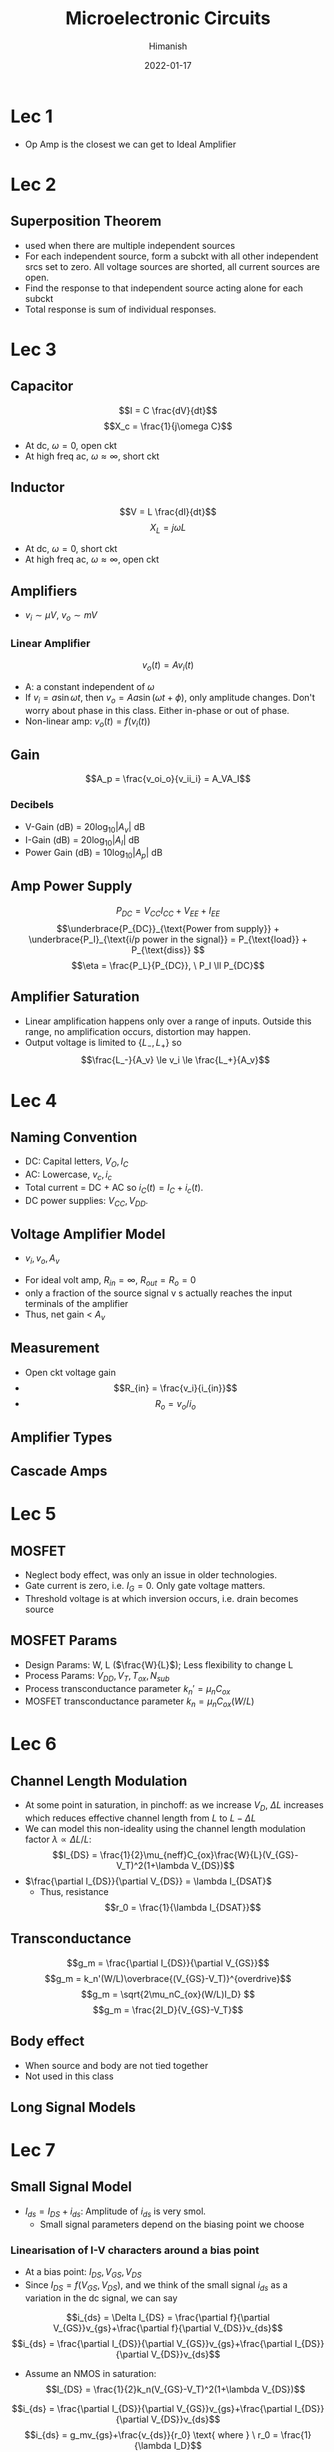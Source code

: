#+TITLE: Microelectronic Circuits
#+date: 2022-01-17
#+author: Himanish

#+hugo_section: notes
#+hugo_categories: electronics analog
#+hugo_menu: :menu "main" :weight 2001

#+startup: content

#+hugo_base_dir: ../
#+hugo_section: ./

#+hugo_weight: auto
#+hugo_auto_set_lastmod: t
#+hugo_custom_front_matter: :mathjax t

* Lec 1
- Op Amp is the closest we can get to Ideal Amplifier
* Lec 2
** Superposition Theorem
 - used when there are multiple independent sources
 - For each independent source, form a subckt with all other independent srcs set to zero. All voltage sources are shorted, all current sources are open.
 - Find the response to that independent source acting alone for each subckt
 - Total response is sum of individual responses.

* Lec 3
** Capacitor
\[I = C \frac{dV}{dt}\]
\[X_c = \frac{1}{j\omega C}\]
- At dc, \(\omega = 0\), open ckt
- At high freq ac, \(\omega \approx \infty\), short ckt

** Inductor
\[V = L \frac{dI}{dt}\]
\[X_L = j\omega L\]
- At dc, \(\omega = 0\), short ckt
- At high freq ac, \(\omega \approx \infty\), open ckt
** Amplifiers
- \(v_i \sim \mu V\), \(v_o \sim mV\)
*** Linear Amplifier
\[v_o (t) = Av_i(t)\]
- A: a constant independent of \(\omega\)
- If \(v_i = a \sin \omega t\), then \(v_o = Aa \sin(\omega t + \phi)\), only amplitude changes. Don't worry about phase in this class. Either in-phase or out of phase.
- Non-linear amp: \(v_o(t) = f(v_i(t))\)
** Gain
\[A_p = \frac{v_oi_o}{v_ii_i} = A_VA_I\]
*** Decibels
- V-Gain (dB) = \(20 \log_{10} |A_v|\) dB
- I-Gain (dB) = \(20 \log_{10} |A_I|\) dB
- Power Gain (dB) = \(10 \log_{10} |A_p|\) dB
** Amp Power Supply
\[P_{DC} = V_{CC}I_{CC}+V_{EE}+I_{EE} \]
\[\underbrace{P_{DC}}_{\text{Power from supply}} + \underbrace{P_I}_{\text{i/p power in the signal}} = P_{\text{load}} + P_{\text{diss}} \]
\[\eta = \frac{P_L}{P_{DC}}, \ P_I \ll P_{DC}\]
** Amplifier Saturation
- Linear amplification happens only over a range of inputs. Outside this range, no amplification occurs, distortion may happen.
- Output voltage is limited to \(\{L_-,L_+\}\) so \[\frac{L_-}{A_v} \le v_i \le \frac{L_+}{A_v}\]

* Lec 4
** Naming Convention
 - DC: Capital letters, \(V_O, I_C\)
 - AC: Lowercase, \(v_c, i_c\)
 - Total current = DC + AC so \(i_C(t) = I_C+i_c(t)\).
 - DC power supplies: \(V_{CC} , V_{DD}\).
** Voltage Amplifier Model
- \(v_i,  v_o,  A_v\)
[[/images/volt-amp-model.png]]
- For ideal volt amp, \(R_{in} = \infty\), \(R_{out} = R_o = 0\)
- only a fraction of the source signal v s actually reaches the input terminals of the amplifier
- Thus, net gain < \(A_v\)
** Measurement
- Open ckt voltage gain
- \[R_{in} = \frac{v_i}{i_{in}}\]
- \[R_o = v_o/i_o\]
** Amplifier Types
[[/images/amp-types.png]]
** Cascade Amps
* Lec 5
** MOSFET
- Neglect body effect, was only an issue in older technologies.
- Gate current is zero, i.e. \(I_G = 0\). Only gate voltage matters.
- Threshold voltage is at which inversion occurs, i.e. drain becomes source
** MOSFET Params
- Design Params: W, L (\(\frac{W}{L}\)); Less flexibility to change L
- Process Params: \( V_{DD}, V_T, T_{ox}, N_{sub} \)
-  Process transconductance parameter \(k_n' = \mu_nC_{ox}\)
-  MOSFET transconductance parameter \(k_n = \mu_nC_{ox}(W/L)\)

* Lec 6
** Channel Length Modulation
- At some point in saturation, in pinchoff: as we increase \(V_D\), \(\Delta L\) increases which reduces effective channel length from \(L \text{ to } L-\Delta L\)
- We can model this non-ideality using the channel length modulation factor \(\lambda \propto \Delta L/ L\): \[I_{DS} = \frac{1}{2}\mu_{neff}C_{ox}\frac{W}{L}(V_{GS}-V_T)^2(1+\lambda V_{DS})\]
- \(\frac{\partial I_{DS}}{\partial V_{DS}} = \lambda I_{DSAT}\)
  - Thus, resistance \[r_0 = \frac{1}{\lambda I_{DSAT}}\]
** Transconductance
\[g_m = \frac{\partial I_{DS}}{\partial V_{GS}}\]
\[g_m = k_n'(W/L)\overbrace{(V_{GS}-V_T)}^{overdrive}\]
\[g_m = \sqrt{2\mu_nC_{ox}(W/L)I_D} \]
\[g_m = \frac{2I_D}{V_{GS}-V_T}\]
** Body effect
- When source and body are not tied together
- Not used in this class
** Long Signal Models
[[/images/large-signal-mossat.png]]

* Lec 7
** Small Signal Model
- \(I_{ds} = I_{DS}+i_{ds}\): Amplitude of \(i_{ds}\) is very smol.
  - Small signal parameters depend on the biasing point we choose
*** Linearisation of I-V characters around a bias point
- At a bias point: \(I_{DS}, V_{GS}, V_{DS}\)
- Since \(I_{DS} =  f(V_{GS}, V_{DS}) \), and we think of the small signal \(i_{ds}\) as a variation in the dc signal, we can say
\[i_{ds} = \Delta I_{DS} = \frac{\partial f}{\partial V_{GS}}v_{gs}+\frac{\partial f}{\partial V_{DS}}v_{ds}\]
\[i_{ds} = \frac{\partial I_{DS}}{\partial V_{GS}}v_{gs}+\frac{\partial I_{DS}}{\partial V_{DS}}v_{ds}\]
- Assume an NMOS in saturation:
  \[I_{DS} = \frac{1}{2}k_n(V_{GS}-V_T)^2(1+\lambda V_{DS})\]

\[i_{ds} = \frac{\partial I_{DS}}{\partial V_{GS}}v_{gs}+\frac{\partial I_{DS}}{\partial V_{DS}}v_{ds}\]
\[i_{ds} = g_mv_{gs}+\frac{v_{ds}}{r_0} \text{ where } \ r_0 = \frac{1}{\lambda I_D}\]
\(i_{ds} = g_mv_{gs}\) when no channel-length modulation
[[/images/smol-signal-model.png]]
(a): No channel length modulation
(b): With channel length  modulation

* Lec 8
** Transistor Amplifier
\[A = \frac{v_o}{v_i} = -g_mR_D\]
- Negative gain implies inverting amplifier, i.e. \(180^\degree\) phase between input and output.
- When channel-length modulation is accounted for:
\[A_v = \frac{v_o}{v_i} = -g_m(r_0||R_D)\]
** CMOS Amplifier
- Common Source (CS)
- Common Gate (CG)
- Common Drain (CD) or Source Follower
** CS Amplifier
\[A_v = -\sqrt{2k_n'(W/L)I_D}R_D\]
- For high gain, we need to increase \(I_D, R_D\) but that makes it harder to keep \(M_1\) in saturation

* Lec 9
** CS Amp
- For high gain, increase \(R_D\) till infinity so that it becomes an ideal current source
- So \(A_v = -g_mr_o\), \(R_{on} = \infty\), \(R_{out} = r_o\)
  - For an ideal MOS, \(r_o = \infty\) so gain is infinite
- We can get an ideal current source by using another MOS in saturation
[[/images/cs-amp.png]]
- \[A_v = -g_{m1}(r_{o1}||r_{o2})\]
